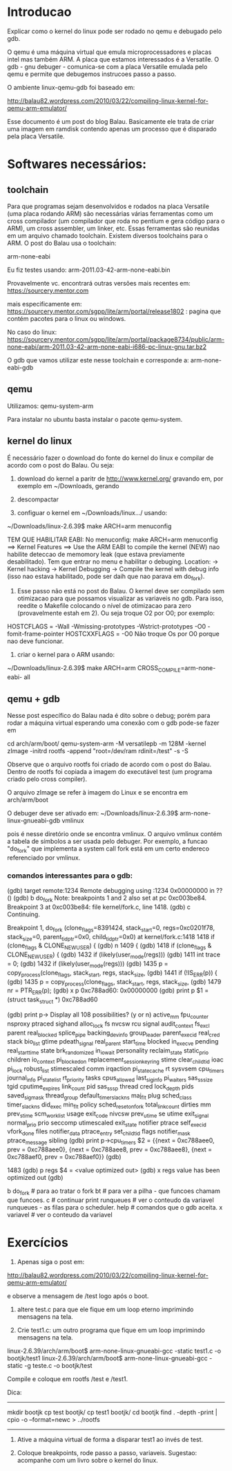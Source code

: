 * Introducao

Explicar como o kernel do linux pode ser rodado no qemu e debugado pelo gdb.

O qemu é uma máquina virtual que emula microprocessadores e placas intel mas também ARM. A placa que estamos interessados é a Versatile. O gdb - gnu debuger - comunica-se com a placa Versatile emulada pelo qemu e permite que debugemos instrucoes passo a passo.

O ambiente linux-qemu-gdb foi baseado em:

http://balau82.wordpress.com/2010/03/22/compiling-linux-kernel-for-qemu-arm-emulator/

Esse documento é um post do blog Balau. Basicamente ele trata de criar uma imagem em ramdisk contendo apenas um processo que é disparado pela placa Versatile. 

* Softwares necessários:

** toolchain
Para que programas sejam desenvolvidos e rodados na placa Versatile (uma placa rodando ARM) são necessárias várias ferramentas como um cross compilador (um compilador que roda no pentium e gera código para o ARM), um cross assembler, um linker, etc. Essas ferramentas são reunidas em um arquivo chamado toolchain. Existem diversos toolchains para o ARM. O post do Balau usa o toolchain:

arm-none-eabi

Eu fiz testes usando:
arm-2011.03-42-arm-none-eabi.bin

Provavelmente vc. encontrará outras versões mais recentes em:
https://sourcery.mentor.com

mais especificamente em:
https://sourcery.mentor.com/sgpp/lite/arm/portal/release1802 : pagina que contém pacotes para o linux ou windows. 

No caso do linux:
https://sourcery.mentor.com/sgpp/lite/arm/portal/package8734/public/arm-none-eabi/arm-2011.03-42-arm-none-eabi-i686-pc-linux-gnu.tar.bz2

O gdb que vamos utilizar este nesse toolchain e corresponde a:
arm-none-eabi-gdb

** qemu
Utilizamos: 
qemu-system-arm

Para instalar no ubuntu basta instalar o pacote qemu-system.

** kernel do linux
É necessário fazer o download do fonte do kernel do linux e compilar de acordo com o post do Balau. Ou seja:
1. download do kernel a paritr de http://www.kernel.org/ gravando em, por exemplo em ~/Downloads, gerando 

2. descompactar
 
3. configuar o kernel em ~/Downloads/linux.../ usando:
~/Downloads/linux-2.6.39$ make ARCH=arm menuconfig

TEM QUE HABILITAR EABI: No menuconfig:
make ARCH=arm menuconfig ==> Kernel Features ==> Use the ARM EABI to compile the kernel (NEW) 
nao habilite deteccao de memomory leak (que estava previamente desabilitado).
Tem que entrar no menu e habilitar o debuging. Location:                                                                                         
       -> Kernel hacking
         -> Kernel Debugging
         -> Compile the kernel with debug info (isso nao estava habilitado, pode ser daih que nao parava em do_fork).

4. Esse passo não está no post do Balau. O kernel deve ser compilado sem otimizacao para que possamos visualizar as variaveis no gdb. Para isso, reedite o Makefile colocando o nível de otimizacao para zero (provavelmente estah em 2). Ou seja troque O2 por O0; por exemplo:
HOSTCFLAGS   = -Wall -Wmissing-prototypes -Wstrict-prototypes -O0 -fomit-frame-pointer
HOSTCXXFLAGS = -O0
Não troque Os por O0 porque nao deve funcionar.

5. criar o kernel para o ARM usando:
~/Downloads/linux-2.6.39$ make ARCH=arm CROSS_COMPILE=arm-none-eabi- all

** qemu + gdb
Nesse post específico do Balau nada é dito sobre o debug; porém para rodar a máquina virtual esperando uma conexão com o gdb pode-se fazer em 

cd arch/arm/boot/ 
qemu-system-arm -M versatilepb -m 128M -kernel zImage -initrd rootfs -append "root=/dev/ram rdinit=/test" -s -S

Observe que o arquivo rootfs foi criado de acordo com o post do Balau. Dentro de rootfs foi copiada a imagem do executável test (um programa criado pelo cross compiler).

O arquivo zImage se refer à imagem do Linux e se encontra em arch/arm/boot

O debuger deve ser ativado em:
~/Downloads/linux-2.6.39$ arm-none-linux-gnueabi-gdb vmlinux

pois é nesse diretório onde se encontra vmlinux. 
O arquivo vmlinux contém a tabela de símbolos a ser usada pelo debuger. Por exemplo, a funcao "do_fork" que implementa a system call fork está em um certo endereco referenciado por vmlinux.

*** comandos interessantes para o gdb:
(gdb) target remote:1234
Remote debugging using :1234
0x00000000 in ?? ()
(gdb) b do_fork
Note: breakpoints 1 and 2 also set at pc 0xc003be84.
Breakpoint 3 at 0xc003be84: file kernel/fork.c, line 1418.
(gdb) c
Continuing.

Breakpoint 1, do_fork (clone_flags=8391424, stack_start=0, regs=0xc0201f78, stack_size=0, parent_tidptr=0x0, child_tidptr=0x0) at kernel/fork.c:1418
1418		if (clone_flags & CLONE_NEWUSER) {
(gdb) n
1409	{
(gdb) 
1418		if (clone_flags & CLONE_NEWUSER) {
(gdb) 
1432		if (likely(user_mode(regs)))
(gdb) 
1411		int trace = 0;
(gdb) 
1432		if (likely(user_mode(regs)))
(gdb) 
1435		p = copy_process(clone_flags, stack_start, regs, stack_size,
(gdb) 
1441		if (!IS_ERR(p)) {
(gdb) 
1435		p = copy_process(clone_flags, stack_start, regs, stack_size,
(gdb) 
1479			nr = PTR_ERR(p);
(gdb) x p
0xc788ad60:	0x00000000
(gdb) print p
$1 = (struct task_struct *) 0xc788ad60

(gdb) print p->
Display all 108 possibilities? (y or n)
active_mm                    fpu_counter                  nsproxy                      ptraced                      sighand
alloc_lock                   fs                           nvcsw                        rcu                          signal
audit_context                fs_excl                      parent                       real_blocked                 splice_pipe
backing_dev_info             group_leader                 parent_exec_id               real_cred                    stack
bio_list                     gtime                        pdeath_signal                real_parent                  start_time
blocked                      in_execve                    pending                      real_start_time              state
brk_randomized               in_iowait                    personality                  reclaim_state                static_prio
children                     io_context                   pi_blocked_on                replacement_session_keyring  stime
clear_child_tid              ioac                         pi_lock                      robust_list                  stimescaled
comm                         irqaction                    pi_state_cache               rt                           sysvsem
cpu_timers                   journal_info                 pi_state_list                rt_priority                  tasks
cpus_allowed                 last_siginfo                 pi_waiters                   sas_ss_size                  tgid
cputime_expires              link_count                   pid                          sas_ss_sp                    thread
cred                         lock_depth                   pids                         saved_sigmask                thread_group
default_timer_slack_ns       maj_flt                      plug                         sched_class                  timer_slack_ns
did_exec                     min_flt                      policy                       sched_reset_on_fork          total_link_count
dirties                      mm                           prev_stime                   scm_work_list                usage
exit_code                    nivcsw                       prev_utime                   se                           utime
exit_signal                  normal_prio                  prio                         seccomp                      utimescaled
exit_state                   notifier                     ptrace                       self_exec_id                 vfork_done
files                        notifier_data                ptrace_entry                 set_child_tid                
flags                        notifier_mask                ptrace_message               sibling                      
(gdb) print p->cpu_timers
$2 = {{next = 0xc788aee0, prev = 0xc788aee0}, {next = 0xc788aee8, prev = 0xc788aee8}, {next = 0xc788aef0, prev = 0xc788aef0}}
(gdb) 

1483	
(gdb) p regs
$4 = <value optimized out>
(gdb) x regs
value has been optimized out
(gdb) 


b do_fork # para ao tratar o fork
bt # para ver a pilha - que funcoes chamam que funcoes.
c # continuar
print runqueues # ver o conteudo da variavel runqueues - as filas para o scheduler.
help # comandos que o gdb aceita.
x variavel # ver o conteudo da variavel

* Exercícios

1) Apenas siga o post em:

http://balau82.wordpress.com/2010/03/22/compiling-linux-kernel-for-qemu-arm-emulator/

e observe a mensagem de /test logo após o boot.

2) altere test.c para que ele fique em um loop eterno imprimindo mensagens na tela.

3) Crie test1.c: um outro programa que fique em um loop imprimindo mensagens na tela. 
linux-2.6.39/arch/arm/boot$ arm-none-linux-gnueabi-gcc -static    test1.c   -o bootjk/test1
linux-2.6.39/arch/arm/boot$ arm-none-linux-gnueabi-gcc -static  -g  teste.c   -o bootjk/test

Compile e coloque em rootfs /test e /test1.

Dica:
-----------------------------------------
mkdir bootjk                                                                                                        
cp test bootjk/                                                                                                     
cp test1 bootjk/                                                                                                    
cd bootjk                        
find . -depth -print | cpio -o --format=newc > ../rootfs                                                                                   
-----------------------------------------

4) Ative a máquina virtual de forma a disparar test1 ao invés de test.

5) Coloque breakpoints, rode passo a passo, variaveis. Sugestao: acompanhe com um livro sobre o kernel do linux.
